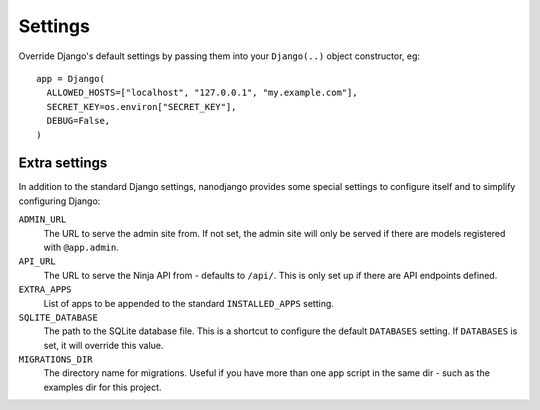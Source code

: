 ========
Settings
========

Override Django's default settings by passing them into your ``Django(..)`` object
constructor, eg::

    app = Django(
      ALLOWED_HOSTS=["localhost", "127.0.0.1", "my.example.com"],
      SECRET_KEY=os.environ["SECRET_KEY"],
      DEBUG=False,
    )


Extra settings
==============

In addition to the standard Django settings, nanodjango provides some special settings
to configure itself and to simplify configuring Django:

``ADMIN_URL``
  The URL to serve the admin site from. If not set, the admin site will only be served
  if there are models registered with ``@app.admin``.

``API_URL``
  The URL to serve the Ninja API from - defaults to ``/api/``. This is only set up if
  there are API endpoints defined.

``EXTRA_APPS``
  List of apps to be appended to the standard ``INSTALLED_APPS`` setting.

``SQLITE_DATABASE``
  The path to the SQLite database file. This is a shortcut to configure the default
  ``DATABASES`` setting. If ``DATABASES`` is set, it will override this value.

``MIGRATIONS_DIR``
  The directory name for migrations. Useful if you have more than one app script in the
  same dir - such as the examples dir for this project.

